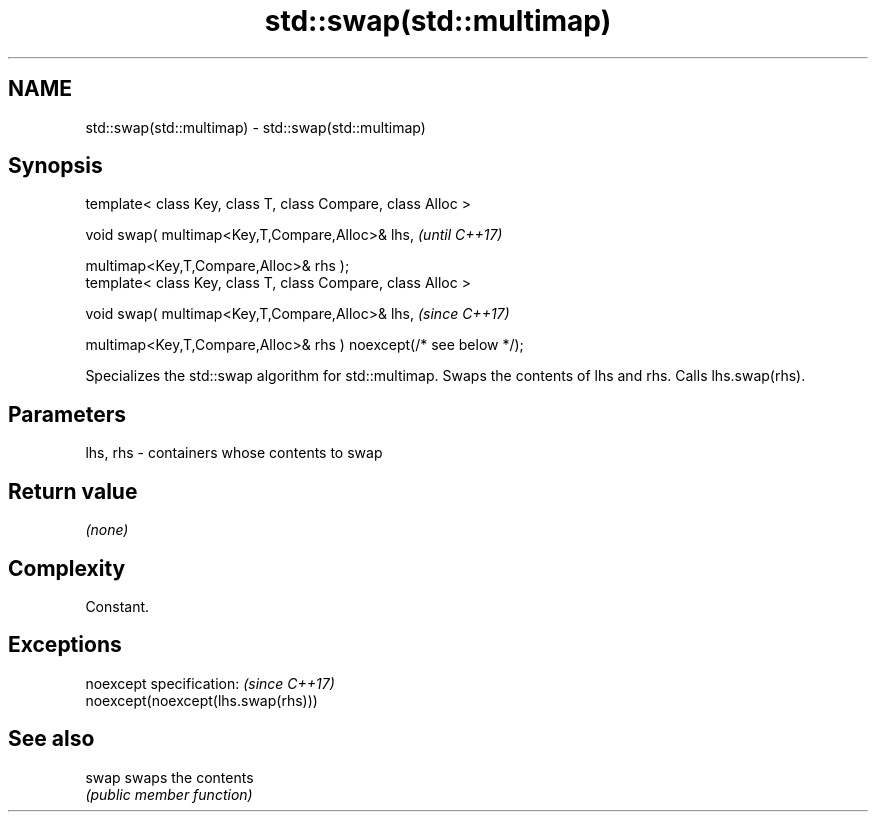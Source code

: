 .TH std::swap(std::multimap) 3 "2020.03.24" "http://cppreference.com" "C++ Standard Libary"
.SH NAME
std::swap(std::multimap) \- std::swap(std::multimap)

.SH Synopsis
   template< class Key, class T, class Compare, class Alloc >

   void swap( multimap<Key,T,Compare,Alloc>& lhs,                   \fI(until C++17)\fP

   multimap<Key,T,Compare,Alloc>& rhs );
   template< class Key, class T, class Compare, class Alloc >

   void swap( multimap<Key,T,Compare,Alloc>& lhs,                   \fI(since C++17)\fP

   multimap<Key,T,Compare,Alloc>& rhs ) noexcept(/* see below */);

   Specializes the std::swap algorithm for std::multimap. Swaps the contents of lhs and rhs. Calls lhs.swap(rhs).

.SH Parameters

   lhs, rhs - containers whose contents to swap

.SH Return value

   \fI(none)\fP

.SH Complexity

   Constant.

.SH Exceptions

   noexcept specification:           \fI(since C++17)\fP
   noexcept(noexcept(lhs.swap(rhs)))

.SH See also

   swap swaps the contents
        \fI(public member function)\fP
